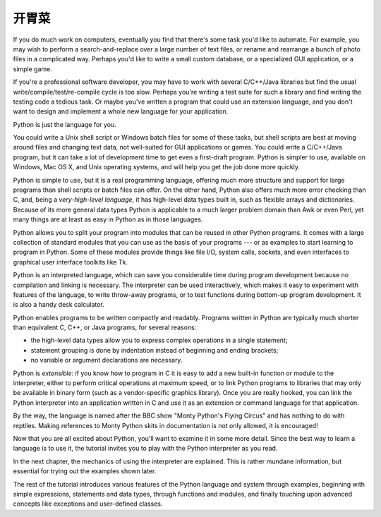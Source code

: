 .. _tut-intro:

**********************
开胃菜
**********************

If you do much work on computers, eventually you find that there's some task
you'd like to automate.  For example, you may wish to perform a
search-and-replace over a large number of text files, or rename and rearrange a
bunch of photo files in a complicated way. Perhaps you'd like to write a small
custom database, or a specialized GUI application, or a simple game.

If you're a professional software developer, you may have to work with several
C/C++/Java libraries but find the usual write/compile/test/re-compile cycle is
too slow.  Perhaps you're writing a test suite for such a library and find
writing the testing code a tedious task.  Or maybe you've written a program that
could use an extension language, and you don't want to design and implement a
whole new language for your application.

Python is just the language for you.

You could write a Unix shell script or Windows batch files for some of these
tasks, but shell scripts are best at moving around files and changing text data,
not well-suited for GUI applications or games. You could write a C/C++/Java
program, but it can take a lot of development time to get even a first-draft
program.  Python is simpler to use, available on Windows, Mac OS X, and Unix
operating systems, and will help you get the job done more quickly.

Python is simple to use, but it is a real programming language, offering much
more structure and support for large programs than shell scripts or batch files
can offer.  On the other hand, Python also offers much more error checking than
C, and, being a *very-high-level language*, it has high-level data types built
in, such as flexible arrays and dictionaries.  Because of its more general data
types Python is applicable to a much larger problem domain than Awk or even
Perl, yet many things are at least as easy in Python as in those languages.

Python allows you to split your program into modules that can be reused in other
Python programs.  It comes with a large collection of standard modules that you
can use as the basis of your programs --- or as examples to start learning to
program in Python.  Some of these modules provide things like file I/O, system
calls, sockets, and even interfaces to graphical user interface toolkits like
Tk.

Python is an interpreted language, which can save you considerable time during
program development because no compilation and linking is necessary.  The
interpreter can be used interactively, which makes it easy to experiment with
features of the language, to write throw-away programs, or to test functions
during bottom-up program development. It is also a handy desk calculator.

Python enables programs to be written compactly and readably.  Programs written
in Python are typically much shorter than equivalent C,  C++, or Java programs,
for several reasons:

* the high-level data types allow you to express complex operations in a single
  statement;

* statement grouping is done by indentation instead of beginning and ending
  brackets;

* no variable or argument declarations are necessary.

Python is *extensible*: if you know how to program in C it is easy to add a new
built-in function or module to the interpreter, either to perform critical
operations at maximum speed, or to link Python programs to libraries that may
only be available in binary form (such as a vendor-specific graphics library).
Once you are really hooked, you can link the Python interpreter into an
application written in C and use it as an extension or command language for that
application.

By the way, the language is named after the BBC show "Monty Python's Flying
Circus" and has nothing to do with reptiles.  Making references to Monty
Python skits in documentation is not only allowed, it is encouraged!

Now that you are all excited about Python, you'll want to examine it in some
more detail.  Since the best way to learn a language is to use it, the tutorial
invites you to play with the Python interpreter as you read.

In the next chapter, the mechanics of using the interpreter are explained.  This
is rather mundane information, but essential for trying out the examples shown
later.

The rest of the tutorial introduces various features of the Python language and
system through examples, beginning with simple expressions, statements and data
types, through functions and modules, and finally touching upon advanced
concepts like exceptions and user-defined classes.


